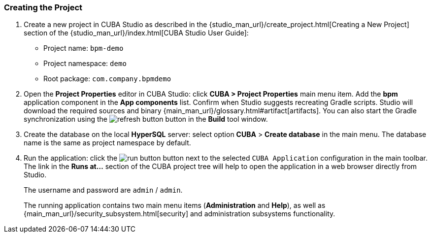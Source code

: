 :sourcesdir: ../../../source

[[qs_project_creation]]
=== Creating the Project
. Create a new project in CUBA Studio as described in the {studio_man_url}/create_project.html[Creating a New Project] section of the {studio_man_url}/index.html[CUBA Studio User Guide]:

* Project name: `bpm-demo`
* Project namespace: `demo`
* Root package: `com.company.bpmdemo`

[start=2]
. Open the *Project Properties* editor in CUBA Studio: click *CUBA > Project Properties* main menu item. Add the *bpm* application component in the *App components* list. Confirm when Studio suggests recreating Gradle scripts. Studio will download the required sources and binary {main_man_url}/glossary.html#artifact[artifacts]. You can also start the Gradle synchronization using the image:refresh_button.png[] button in the *Build* tool window.

. Create the database on the local *HyperSQL* server: select option *CUBA* > *Create database* in the main menu. The database name is the same as project namespace by default.

. Run the application: click the image:run_button.png[] button next to the selected `CUBA Application` configuration in the main toolbar. The link in the *Runs at...* section of the CUBA project tree will help to open the application in a web browser directly from Studio.
+
The username and password are `admin` / `admin`.
+
The running application contains two main menu items (*Administration* and *Help*), as well as {main_man_url}/security_subsystem.html[security] and administration subsystems functionality.


